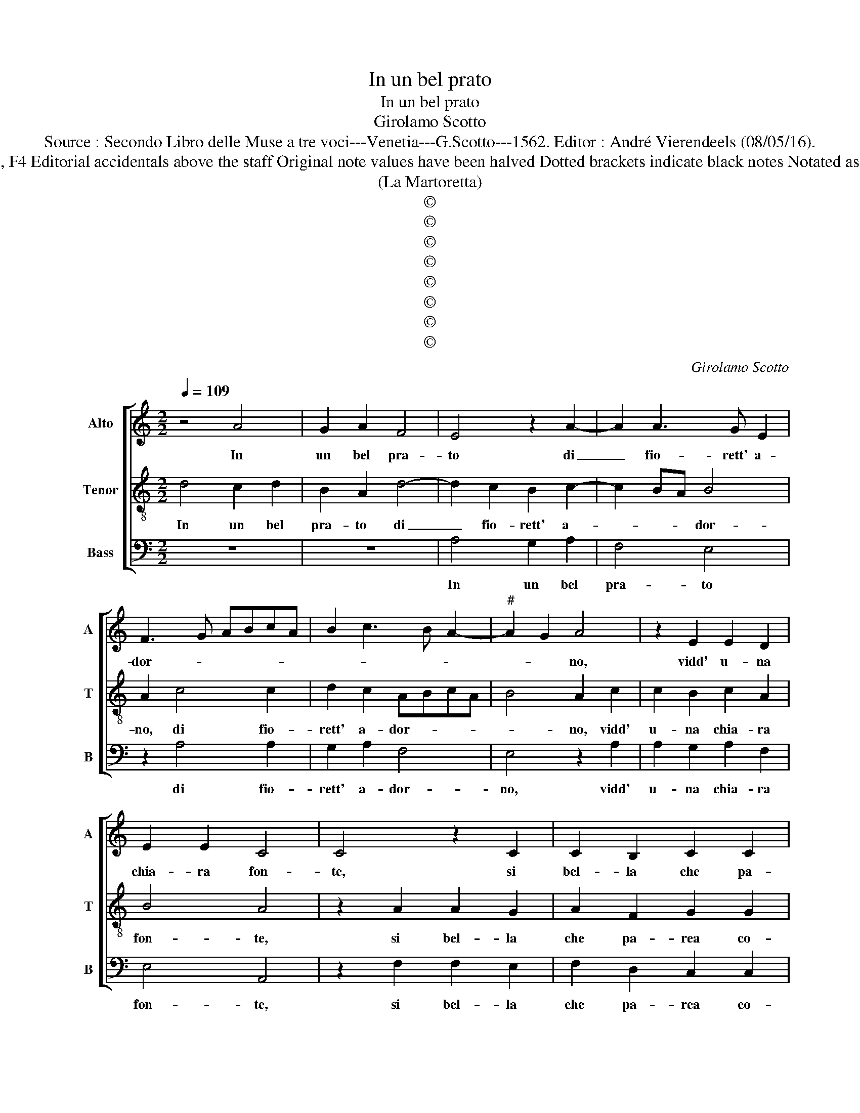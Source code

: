 X:1
T:In un bel prato
T:In un bel prato
T:Girolamo Scotto
T:Source : Secondo Libro delle Muse a tre voci---Venetia---G.Scotto---1562. Editor : André Vierendeels (08/05/16).
T:Notes : Original clefs : C2, C4, F4 Editorial accidentals above the staff Original note values have been halved Dotted brackets indicate black notes Notated as "In un boschetto" in the index 
T:(La Martoretta)
T:©
T:©
T:©
T:©
T:©
T:©
T:©
T:©
C:Girolamo Scotto
Z:©
%%score [ 1 2 3 ]
L:1/8
Q:1/4=109
M:2/2
K:C
V:1 treble nm="Alto" snm="A"
V:2 treble-8 nm="Tenor" snm="T"
V:3 bass nm="Bass" snm="B"
V:1
 z4 A4 | G2 A2 F4 | E4 z2 A2- | A2 A3 G E2 | F3 G ABcA | B2 c3 B A2- |"^#" A2 G2 A4 | z2 E2 E2 D2 | %8
w: In|un bel pra-|to di|_ fio- rett' a-|dor- * * * * *||* * no,|vidd' u- na|
 E2 E2 C4 | C4 z2 C2 | C2 B,2 C2 C2 | A,2 A,2 B,2 C2 | D4 C4 | z2 A,2 CB,CD | E3 F G2 F2 | %15
w: chia- ra fon-|te, si|bel- la che pa-|rea co- sa di-|vi- na,|che pa- * * *|* rea co- sa|
 E2 D4 C2 | D2 z D EEFF | D2 C2 z DEE | FFDD C F2 E | F8 | z8 | z8 | z4 D4 | A6 G2 | F2 E2 F4- | %25
w: di- vi- *|na, a cui d'in- tor- no'in-|tor- no, can- tan- d'in|voc' a- mo- ro- sett' e pron-|te,|||sen|gia don-|na leg- gia-|
 F2 E2 D2 C2 | B,4 A,2 E2 | F6 E2 | D2 C2 D4 | E4 C4 | D3 C B,2 A,2- | A,2 G,2 A,2 z A, | %32
w: * dr'e pel- le-|gri- na, la-|qual ve-|den- do quel-|la, la-|qual ve- den- do|_ quel- la, che|
 CB,CD EDEF | G4 D2 z D | FEFG A4- | A2 A2 G2 F2 | E4 D4 | z4 z2 A2 | G2 E2 G2 G2 | F2 DD F2 F2 | %40
w: quas' al par di lei sem- bra- va|bel- la, che|quas' al par di lei|_ sem- bra- va|bel- la,|in|se stes- sa re-|cat' a et un poc'|
 E2 C2 E4 | D8- | D4 z4 | z2 F2 E2 D2 | F2 E2 z2 F2 | E2 D2 F2 E2 | z2 F2 E2 G2 | F2 A3 GFE | %48
w: a- di- ra-|ta,|_|con u- na|pie- tra, con|u- na pie- tra,|et con un|vi- so _ _ _|
 DC F4 E2 | F2 D2 FEFG | A2 A,2 CB,CD | E3 F G2 A2- | A2 G2 A4 | z2 A,2 CB,CD | E4 z2 C2 | %55
w: _ _ gra- *|to, la fon- te'in tor- bi-|do, la fon- te'in tor- bi-|do ch'e- ra nel|_ pra- to,|la fon- te'in tor- bi-|do, la|
 EDEF G4- | G4 z2 D2 | FEFG A4- | A2 A2 F2 G2 | E4 D2 z D | D2 D2 D4- | D4 D4- | D8 |] %63
w: fon- te'in tor- bi- do|_ la|fon- te'in tor- bi- do|_ ch'e- ra nel|pra- to, ch'e-|ra nel pra-|* to.|_|
V:2
 d4 c2 d2 | B2 A2 d4- | d2 c2 B2 c2- | c2 BA B4 | A2 c4 c2 | d2 c2 ABcA | B4 A2 c2 | c2 B2 c2 A2 | %8
w: In un bel|pra- to di|_ fio- rett' a-|* * * dor-|no, di fio-|rett' a- dor- * * *|* no, vidd'|u- na chia- ra|
 B4 A4 | z2 A2 A2 G2 | A2 F2 G2 G2 | F6 E2 | D4 E2 z E | FEFG A4 | G6 A2 | G2 F2 E4 | D2 z F GGFF | %17
w: fon- te,|si bel- la|che pa- rea co-|sa di-|vi- na, che|pa- * * * *|rea co-|sa di- vi-|na, a cui d'in- tor- no'in-|
 G2 E2 z FGG | FFGG EF G2 | F2 D2 A3 G | F2 E2 D2 C2 | DEFG ABcB/c/ | B2 A4 G2 | A2 c2 B3 c | %24
w: tor- no, can- tan- d'in|voc' a- mo- ro- sett' e pron-|te, sen gia don-|na leg- gia- dr'e|pel- * * * * * * * *|le gri- *|na, sen gia don-|
 d2 G2 A3 G | AB c2 B2 A2- |"^#" A2 G2 A4 | z2 A2 B4- | B2 A2 G2 F2 | G4 A2 z A | A2 G2 F2 E2 | %31
w: na leg- gia- *|* * dr'e pel- le-|* gri- na,|la- qual|_ ve- den- do|quel- la, la-|qual ve- den- do|
 D4 E4- | E4 z2 G2 | GFGA BABc | d4 A2 c2 | cBcd e2 d2 | d2 c2 d2 d2 | z2 d2 c2 A2 | B2 c2 B2 GG | %39
w: quel- la,|_ che|quas' al par di lei sem- bra- va|bel- la, che|quas' al par di lei sem-|bra- va bel- la,|in se stes-|sa re- cat' a et|
 A2 B2 A2 F2 | G2 A2 G2 E2 |"^#""^#" F2 G3 F/E/ F2 | G4 z2 c2 | B2 A2 c2 B2 | z2 c2 B2 A2 | %45
w: un poc' a- di-|ra- ta'et un poc'|a- di- * * ra-|ta, con|u- na pie- tra,|con u- na|
 c2 B2 z2 c2 | B2 A2 c2 B2 | d2 A2 d3 c | BAGF G4 | F4 z2 D2 | FEFG A2 A2 | G2 c4 BA | B4 A2 E2 | %53
w: pie- tra, con|u- na pie- tra,|et con un vi-|so _ _ _ gra-|to, la|fon- te'in tor- bi- do ch'e-|ra nel _ _|pra- to, la|
 FEFG A2 z A | G2 E2 G2 A2 | GG c2 B2 c2 | B2 G2 BABc | d4 c2 AB | cd e3 d d2- | d2 c2 d3 c | %60
w: fon- te'in tor- bi- do, la|fon- te'in tor- bi-|do, ch'e- ra nel pra-|to, la fon- te'in tor- bi-|do, la fon- te'in|tor- bi- do ch'e- ra|_ nel pra- *|
 B2 A2 B4- | B4 A4- | A8 |] %63
w: to, nel pra-|* to.|_|
V:3
 z8 | z8 | A,4 G,2 A,2 | F,4 E,4 | z2 A,4 A,2 | G,2 A,2 F,4 | E,4 z2 A,2 | A,2 G,2 A,2 F,2 | %8
w: ||In un bel|pra- to|di fio-|rett' a- dor-|no, vidd'|u- na chia- ra|
 E,4 A,,4 | z2 F,2 F,2 E,2 | F,2 D,2 C,2 C,2 | D,6 C,2 | B,,4 A,,4- | A,,4 z2 A,,2 | %14
w: fon- te,|si bel- la|che pa- rea co-|sa di-|vi- na,|_ che|
 C,B,,C,D, E,2 F,2 | C,2 D,2 A,,4 | D,2 z D, C,C,D,D, | G,,2 A,,2 z D,C,C, | D,D,G,,G,, A,,D, C,2 | %19
w: pa- * * * rea co-|sa di- vi-|na, a cui d'in- tor- no'in-|tor- ne, can- tan- d'in|voc' a- mo- ro- sett' e pron-|
 D,4 z2 D,2 | A,3 G, F,2 E,2 | F,3 E, D,2 C,2 | D,3 C, B,,A,, B,,2 | A,,2 z A,, E,3 E, | %24
w: te, sen|gia don- na leg-|gia- dr'e pel- le|gri- * * * *|na, sen gia don-|
 D,2 C,2 F,4- | F,2 C,2 D,2 D,2 | E,4 A,,4 | z8 | z8 | E,4 F,4- | F,2 E,2 D,2 C,2 | B,,4 A,,4 | %32
w: na leg- gia-|* dr'e pel- le|gri- na,|||la qual|_ ve- den- do|quel- la,|
 z2 A,,2 C,B,,C,D, | E,D,E,F, G,4 | D,2 z D, F,E,F,G, | A,2 F,2 G,2 D,2 | A,4 D,2 G,2 | %37
w: che quas' al par di|lei sem- bra- va bel-|la, che quas' al par di|lei sem- bra- va|bel- la, in|
 F,2 D,2 F,2 F,2 | E,2 C,C, E,2 E,2 | D,2 B,,2 D,4 | C,2 A,,2 C,2 C,2 | _B,,2 G,,2 D,4 | %42
w: se stes- sa re-|cat' a et un poc'|a- di- ra-|ta'et un poc' a-|di- * ra-|
 G,,2 G,2 F,2 A,2 | G,2 D,2 z2 G,2 | F,2 A,2 G,2 D,2 | z2 G,2 F,2 A,2 | G,2 D,2 E,2 E,2 | %47
w: ta, con u- na|pie- tra, con|u- na pie- tra,|et con un|vi- so gra- to,|
 z2 D,2 D,2 D,2 | G,,2 D,2 C,4 | D,8 | z4 z2 A,,2 | C,B,,C,D, E,2 F,2 | E,2 E,2 A,,4 | %53
w: et con un|vi- so gra-|to,|la|fon- te'in tor- bi- do ch'e-|ra nel pra-|
 A,,4 z2 A,,2 | C,B,,C,D, E,2 A,,2 | C,B,,C,D, E,2 C,2 | E,D,E,F, G,4 | z2 D,2 F,E,F,G, | %58
w: to, la|fon- te'in tor- bi- do, la|fon- te'in tor- bi- do, la|fon- te'in tor- bi- do,|la fon- te'in tor- bi-|
 A,2 A,2 B,2 G,2 | A,4 D,2 G,2 | G,2 F,2 G,4- | G,4 D,4- | D,8 |] %63
w: do ch'e- ra nel|pra- to, ch'e-|ra nel pra-|* to.|_|

